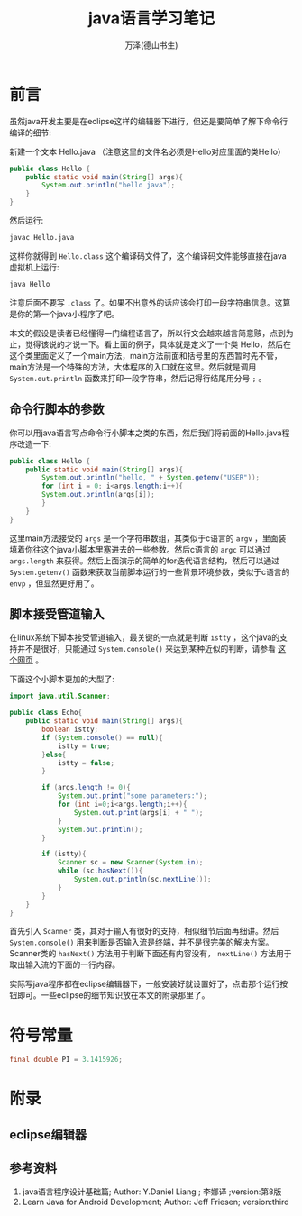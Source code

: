 #+LATEX_CLASS: article
#+LATEX_CLASS_OPTIONS:[11pt,oneside]
#+LATEX_HEADER: \usepackage{article}


#+TITLE: java语言学习笔记
#+AUTHOR: 万泽(德山书生)
#+CREATOR: wanze(<a href="mailto:a358003542@gmail.com">a358003542@gmail.com</a>)
#+DESCRIPTION: 制作者邮箱：a358003542@gmail.com


* 前言
虽然java开发主要是在eclipse这样的编辑器下进行，但还是要简单了解下命令行编译的细节:

新建一个文本 Hello.java （注意这里的文件名必须是Hello对应里面的类Hello）
#+BEGIN_SRC java
public class Hello {
    public static void main(String[] args){
    	System.out.println("hello java");
    }
}
#+END_SRC

然后运行:
#+BEGIN_SRC bash
javac Hello.java
#+END_SRC

这样你就得到 ~Hello.class~ 这个编译码文件了，这个编译码文件能够直接在java虚拟机上运行:
#+BEGIN_SRC bash
java Hello
#+END_SRC

注意后面不要写 ~.class~ 了。如果不出意外的话应该会打印一段字符串信息。这算是你的第一个java小程序了吧。

本文的假设是读者已经懂得一门编程语言了，所以行文会越来越言简意赅，点到为止，觉得该说的才说一下。看上面的例子，具体就是定义了一个类 Hello，然后在这个类里面定义了一个main方法，main方法前面和括号里的东西暂时先不管，main方法是一个特殊的方法，大体程序的入口就在这里。然后就是调用 ~System.out.println~ 函数来打印一段字符串，然后记得行结尾用分号 ~;~ 。

** 命令行脚本的参数
你可以用java语言写点命令行小脚本之类的东西，然后我们将前面的Hello.java程序改造一下:
#+BEGIN_SRC java
public class Hello {
    public static void main(String[] args){
        System.out.println("hello, " + System.getenv("USER"));
	    for (int i = 0; i<args.length;i++){
    	System.out.println(args[i]);
    	}
    }
}
#+END_SRC

这里main方法接受的 ~args~ 是一个字符串数组，其类似于c语言的 ~argv~ ，里面装填着你往这个java小脚本里塞进去的一些参数。然后c语言的 ~argc~ 可以通过 ~args.length~ 来获得。然后上面演示的简单的for迭代语言结构，然后可以通过 ~System.getenv()~ 函数来获取当前脚本运行的一些背景环境参数，类似于c语言的 ~envp~ ，但显然更好用了。

** 脚本接受管道输入
在linux系统下脚本接受管道输入，最关键的一点就是判断 ~istty~ ，这个java的支持并不是很好，只能通过 ~System.console()~ 来达到某种近似的判断，请参看 [[http://stackoverflow.com/questions/1403772/how-can-i-check-if-a-java-programs-input-output-streams-are-connected-to-a-term][这个网页]] 。

下面这个小脚本更加的大型了:
#+BEGIN_SRC java
import java.util.Scanner;

public class Echo{
    public static void main(String[] args){
        boolean istty;
        if (System.console() == null){
            istty = true;
        }else{
            istty = false;
        }

        if (args.length != 0){
            System.out.print("some parameters:");
            for (int i=0;i<args.length;i++){
                System.out.print(args[i] + " ");
            }
            System.out.println();
        }

        if (istty){
            Scanner sc = new Scanner(System.in);
            while (sc.hasNext()){
                System.out.println(sc.nextLine());
            }
        }
    }
}
#+END_SRC
首先引入 ~Scanner~ 类，其对于输入有很好的支持，相似细节后面再细讲。然后 ~System.console()~ 用来判断是否输入流是终端，并不是很完美的解决方案。Scanner类的 ~hasNext()~ 方法用于判断下面还有内容没有， ~nextLine()~ 方法用于取出输入流的下面的一行内容。

实际写java程序都在eclipse编辑器下，一般安装好就设置好了，点击那个运行按钮即可。一些eclipse的细节知识放在本文的附录那里了。


* 符号常量
#+BEGIN_SRC java
final double PI = 3.1415926;
#+END_SRC



* 附录
** eclipse编辑器


** 参考资料
1. java语言程序设计基础篇; Author: Y.Daniel Liang ; 李娜译 ;version:第8版
2. Learn Java for Android Development; Author: Jeff Friesen; version:third
